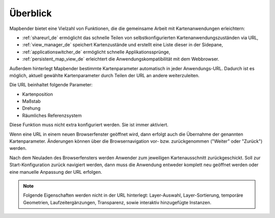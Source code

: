 .. _share_overview_de:

Überblick
=========

Mapbender bietet eine Vielzahl von Funktionen, die die gemeinsame Arbeit mit Kartenanwendungen erleichtern:

* :ref:`shareurl_de` ermöglicht das schnelle Teilen von selbstkonfigurierten Kartenanwendungszuständen via URL,
* :ref:`view_manager_de` speichert Kartenzustände und erstellt eine Liste dieser in der Sidepane,
* :ref:`applicationswitcher_de` ermöglicht schnelle Applikationssprünge,
* :ref:`persistent_map_view_de` erleichtert die Anwendungskompatibilität mit dem Webbrowser.

Außerdem hinterlegt Mapbender bestimmte Kartenparameter automatisch in jeder Anwendungs-URL. 
Dadurch ist es möglich, aktuell gewählte Kartenparameter durch Teilen der URL an andere weiterzuleiten. 

Die URL beinhaltet folgende Parameter:

* Kartenposition
* Maßstab
* Drehung
* Räumliches Referenzsystem

Diese Funktion muss nicht extra konfiguriert werden. Sie ist immer aktiviert.

Wenn eine URL in einem neuen Browserfenster geöffnet wird, dann erfolgt auch die Übernahme der genannten Kartenparameter. Änderungen können über die Browsernavigation vor- bzw. zurückgenommen ("Weiter" oder "Zurück") werden.

Nach dem Neuladen des Browserfensters werden Anwender zum jeweiligen Kartenausschnitt zurückgeschickt. Soll zur Start-Konfiguration zurück navigiert werden, dann muss die Anwendung entweder komplett neu geöffnet werden oder eine manuelle Anpassung der URL erfolgen.

.. note:: Folgende Eigenschaften werden nicht in der URL hinterlegt: Layer-Auswahl, Layer-Sortierung, temporäre Geometrien, Laufzeitergänzungen, Transparenz, sowie interaktiv hinzugefügte Instanzen.

